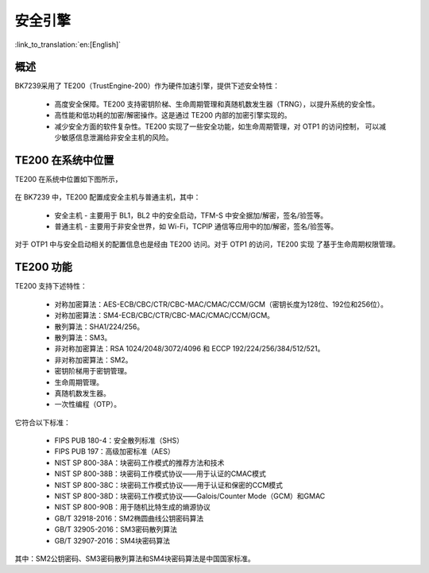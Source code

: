 .. _security_enginee:

安全引擎
=====================

:link_to_translation:`en:[English]`

概述
---------------------

BK7239采用了 TE200（TrustEngine-200）作为硬件加速引擎，提供下述安全特性：

 - 高度安全保障。TE200 支持密钥阶梯、生命周期管理和真随机数发生器（TRNG），以提升系统的安全性。
 - 高性能和低功耗的加密/解密操作。这是通过 TE200 内部的加密引擎实现的。
 - 减少安全方面的软件复杂性。TE200 实现了一些安全功能，如生命周期管理，对 OTP1 的访问控制，
   可以减少敏感信息泄漏给非安全主机的风险。

TE200 在系统中位置
---------------------

TE200 在系统中位置如下图所示，

.. figure:: picture/security_te200.svg
    :align: center
    :alt: 8                                                                                           
    :figclass: align-center

在 BK7239 中，TE200 配置成安全主机与普通主机，其中：

 - 安全主机 - 主要用于 BL1，BL2 中的安全启动，TFM-S 中安全据加/解密，签名/验签等。
 - 普通主机 - 主要用于非安全世界，如 Wi-Fi，TCPIP 通信等应用中的加/解密，签名/验签等。

对于 OTP1 中与安全启动相关的配置信息也是经由 TE200 访问。对于 OTP1 的访问，TE200 实现
了基于生命周期权限管理。

TE200 功能
---------------------

TE200 支持下述特性：

 - 对称加密算法：AES-ECB/CBC/CTR/CBC-MAC/CMAC/CCM/GCM（密钥长度为128位、192位和256位）。
 - 对称加密算法：SM4-ECB/CBC/CTR/CBC-MAC/CMAC/CCM/GCM。
 - 散列算法：SHA1/224/256。
 - 散列算法：SM3。
 - 非对称加密算法：RSA 1024/2048/3072/4096 和 ECCP 192/224/256/384/512/521。
 - 非对称加密算法：SM2。
 - 密钥阶梯用于密钥管理。
 - 生命周期管理。
 - 真随机数发生器。
 - 一次性编程（OTP）。

它符合以下标准：

 - FIPS PUB 180-4：安全散列标准（SHS）
 - FIPS PUB 197：高级加密标准（AES）
 - NIST SP 800-38A：块密码工作模式的推荐方法和技术
 - NIST SP 800-38B：块密码工作模式协议——用于认证的CMAC模式
 - NIST SP 800-38C：块密码工作模式协议——用于认证和保密的CCM模式
 - NIST SP 800-38D：块密码工作模式协议——Galois/Counter Mode（GCM）和GMAC
 - NIST SP 800-90B：用于随机比特生成的熵源协议
 - GB/T 32918-2016：SM2椭圆曲线公钥密码算法
 - GB/T 32905-2016：SM3密码散列算法
 - GB/T 32907-2016：SM4块密码算法

其中：SM2公钥密码、SM3密码散列算法和SM4块密码算法是中国国家标准。
